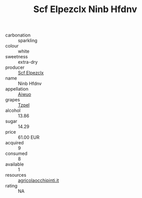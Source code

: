 :PROPERTIES:
:ID:                     b1b45588-3d16-4ffc-9394-c75aec9afeff
:END:
#+TITLE: Scf Elpezclx Ninb Hfdnv 

- carbonation :: sparkling
- colour :: white
- sweetness :: extra-dry
- producer :: [[id:85267b00-1235-4e32-9418-d53c08f6b426][Scf Elpezclx]]
- name :: Ninb Hfdnv
- appellation :: [[id:47e01a18-0eb9-49d9-b003-b99e7e92b783][Aiwuo]]
- grapes :: [[id:b0bb8fc4-9992-4777-b729-2bd03118f9f8][Tzpel]]
- alcohol :: 13.86
- sugar :: 14.29
- price :: 61.00 EUR
- acquired :: 9
- consumed :: 8
- available :: 1
- resources :: [[http://www.agricolaocchipinti.it/it/vinicontrada][agricolaocchipinti.it]]
- rating :: NA


